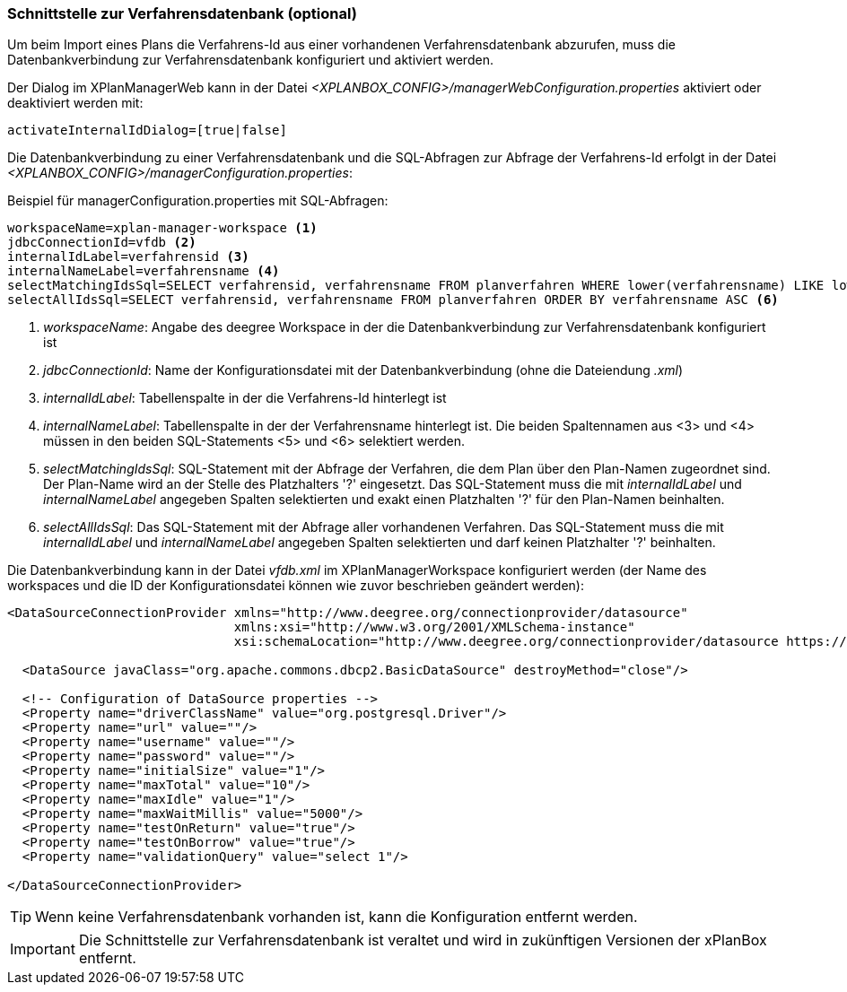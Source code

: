 [[verfahrensdatenbank]]
=== Schnittstelle zur Verfahrensdatenbank (optional)

Um beim Import eines Plans die Verfahrens-Id aus einer vorhandenen Verfahrensdatenbank abzurufen, muss die Datenbankverbindung zur Verfahrensdatenbank konfiguriert und aktiviert werden.

Der Dialog im XPlanManagerWeb kann in der Datei _<XPLANBOX_CONFIG>/managerWebConfiguration.properties_ aktiviert oder deaktiviert werden mit:

----
activateInternalIdDialog=[true|false]
----

Die Datenbankverbindung zu einer Verfahrensdatenbank und die SQL-Abfragen zur Abfrage der Verfahrens-Id erfolgt in der Datei _<XPLANBOX_CONFIG>/managerConfiguration.properties_:

.Beispiel für managerConfiguration.properties mit SQL-Abfragen:
[source,properties]
----
workspaceName=xplan-manager-workspace <1>
jdbcConnectionId=vfdb <2>
internalIdLabel=verfahrensid <3>
internalNameLabel=verfahrensname <4>
selectMatchingIdsSql=SELECT verfahrensid, verfahrensname FROM planverfahren WHERE lower(verfahrensname) LIKE lower(?) ORDER BY verfahrensname ASC <5>
selectAllIdsSql=SELECT verfahrensid, verfahrensname FROM planverfahren ORDER BY verfahrensname ASC <6>
----
<1> _workspaceName_: Angabe des deegree Workspace in der die Datenbankverbindung zur Verfahrensdatenbank konfiguriert ist
<2> _jdbcConnectionId_: Name der Konfigurationsdatei mit der Datenbankverbindung (ohne die Dateiendung _.xml_)
<3> _internalIdLabel_: Tabellenspalte in der die Verfahrens-Id hinterlegt ist
<4> _internalNameLabel_: Tabellenspalte in der der Verfahrensname hinterlegt ist. Die beiden Spaltennamen aus <3> und <4> müssen in den beiden SQL-Statements <5> und <6>
selektiert werden.
<5> _selectMatchingIdsSql_: SQL-Statement mit der Abfrage der Verfahren, die dem Plan über den Plan-Namen zugeordnet sind. Der Plan-Name wird an der Stelle des Platzhalters '?' eingesetzt. Das SQL-Statement muss die mit _internalIdLabel_ und _internalNameLabel_ angegeben Spalten selektierten und exakt einen Platzhalten '?' für den Plan-Namen beinhalten.
<6> _selectAllIdsSql_: Das SQL-Statement mit der Abfrage aller vorhandenen Verfahren. Das SQL-Statement muss die mit _internalIdLabel_ und _internalNameLabel_ angegeben Spalten selektierten und darf keinen Platzhalter '?' beinhalten.

Die Datenbankverbindung kann in der Datei _vfdb.xml_ im XPlanManagerWorkspace konfiguriert werden (der Name des workspaces und die ID der
Konfigurationsdatei können wie zuvor beschrieben geändert werden):

[source,xml]
----
<DataSourceConnectionProvider xmlns="http://www.deegree.org/connectionprovider/datasource"
                              xmlns:xsi="http://www.w3.org/2001/XMLSchema-instance"
                              xsi:schemaLocation="http://www.deegree.org/connectionprovider/datasource https://schemas.deegree.org/3.5/connectionprovider/datasource/datasource.xsd">

  <DataSource javaClass="org.apache.commons.dbcp2.BasicDataSource" destroyMethod="close"/>

  <!-- Configuration of DataSource properties -->
  <Property name="driverClassName" value="org.postgresql.Driver"/>
  <Property name="url" value=""/>
  <Property name="username" value=""/>
  <Property name="password" value=""/>
  <Property name="initialSize" value="1"/>
  <Property name="maxTotal" value="10"/>
  <Property name="maxIdle" value="1"/>
  <Property name="maxWaitMillis" value="5000"/>
  <Property name="testOnReturn" value="true"/>
  <Property name="testOnBorrow" value="true"/>
  <Property name="validationQuery" value="select 1"/>

</DataSourceConnectionProvider>
----

TIP: Wenn keine Verfahrensdatenbank vorhanden ist, kann die Konfiguration entfernt werden.

IMPORTANT: Die Schnittstelle zur Verfahrensdatenbank ist veraltet und wird in zukünftigen Versionen der xPlanBox entfernt.